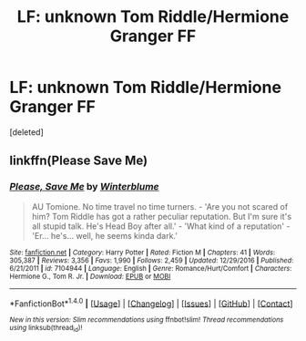 #+TITLE: LF: unknown Tom Riddle/Hermione Granger FF

* LF: unknown Tom Riddle/Hermione Granger FF
:PROPERTIES:
:Score: 1
:DateUnix: 1504741092.0
:DateShort: 2017-Sep-07
:FlairText: Request
:END:
[deleted]


** linkffn(Please Save Me)
:PROPERTIES:
:Author: Amazements
:Score: 3
:DateUnix: 1504743465.0
:DateShort: 2017-Sep-07
:END:

*** [[http://www.fanfiction.net/s/7104944/1/][*/Please, Save Me/*]] by [[https://www.fanfiction.net/u/1905759/Winterblume][/Winterblume/]]

#+begin_quote
  AU Tomione. No time travel no time turners. - 'Are you not scared of him? Tom Riddle has got a rather peculiar reputation. But I'm sure it's all stupid talk. He's Head Boy after all.' - 'What kind of a reputation' - 'Er... he's... well, he seems kinda dark.'
#+end_quote

^{/Site/: [[http://www.fanfiction.net/][fanfiction.net]] *|* /Category/: Harry Potter *|* /Rated/: Fiction M *|* /Chapters/: 41 *|* /Words/: 305,387 *|* /Reviews/: 3,356 *|* /Favs/: 1,990 *|* /Follows/: 2,459 *|* /Updated/: 12/29/2016 *|* /Published/: 6/21/2011 *|* /id/: 7104944 *|* /Language/: English *|* /Genre/: Romance/Hurt/Comfort *|* /Characters/: Hermione G., Tom R. Jr. *|* /Download/: [[http://www.ff2ebook.com/old/ffn-bot/index.php?id=7104944&source=ff&filetype=epub][EPUB]] or [[http://www.ff2ebook.com/old/ffn-bot/index.php?id=7104944&source=ff&filetype=mobi][MOBI]]}

--------------

*FanfictionBot*^{1.4.0} *|* [[[https://github.com/tusing/reddit-ffn-bot/wiki/Usage][Usage]]] | [[[https://github.com/tusing/reddit-ffn-bot/wiki/Changelog][Changelog]]] | [[[https://github.com/tusing/reddit-ffn-bot/issues/][Issues]]] | [[[https://github.com/tusing/reddit-ffn-bot/][GitHub]]] | [[[https://www.reddit.com/message/compose?to=tusing][Contact]]]

^{/New in this version: Slim recommendations using/ ffnbot!slim! /Thread recommendations using/ linksub(thread_id)!}
:PROPERTIES:
:Author: FanfictionBot
:Score: 1
:DateUnix: 1504743478.0
:DateShort: 2017-Sep-07
:END:
